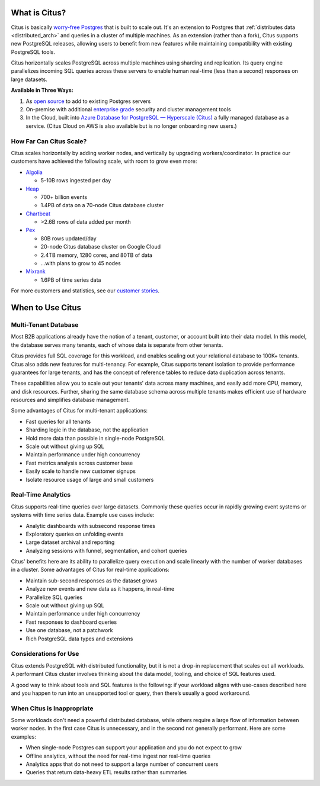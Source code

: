 .. _what_is_citus:

What is Citus?
==============

Citus is basically `worry-free Postgres <https://www.citusdata.com/product>`_ that is built to scale out. It's an extension to Postgres that :ref:`distributes data <distributed_arch>` and queries in a cluster of multiple machines. As an extension (rather than a fork), Citus supports new PostgreSQL releases, allowing users to benefit from new features while maintaining compatibility with existing PostgreSQL tools.

Citus horizontally scales PostgreSQL across multiple machines using sharding and replication. Its query engine parallelizes incoming SQL queries across these servers to enable human real-time (less than a second) responses on large datasets.

**Available in Three Ways:**

1. As `open source <https://www.citusdata.com/product/community>`_ to add to existing Postgres servers
2. On-premise with additional `enterprise grade <https://www.citusdata.com/product/enterprise>`_ security and cluster management tools
3. In the Cloud, built into `Azure Database for PostgreSQL — Hyperscale (Citus) <https://docs.microsoft.com/azure/postgresql/>`_ a fully managed database as a service. (Citus Cloud on AWS is also available but is no longer onboarding new users.)

.. _how_big:

How Far Can Citus Scale?
------------------------

Citus scales horizontally by adding worker nodes, and vertically by upgrading workers/coordinator. In practice our customers have achieved the following scale, with room to grow even more:

* `Algolia <https://www.citusdata.com/customers/algolia>`_

  * 5-10B rows ingested per day

* `Heap <https://www.citusdata.com/customers/heap>`_

  * 700+ billion events
  * 1.4PB of data on a 70-node Citus database cluster

* `Chartbeat <https://www.citusdata.com/customers/chartbeat>`_

  * >2.6B rows of data added per month

* `Pex <https://www.citusdata.com/customers/pex>`_

  * 80B rows updated/day
  * 20-node Citus database cluster on Google Cloud
  * 2.4TB memory, 1280 cores, and 80TB of data
  * ...with plans to grow to 45 nodes

* `Mixrank <https://www.citusdata.com/customers/mixrank>`_

  * 1.6PB of time series data

For more customers and statistics, see our `customer stories <https://www.citusdata.com/customers#customer-index>`_.

.. _when_to_use_citus:

When to Use Citus
=================

.. _mt_blurb:

Multi-Tenant Database
---------------------

Most B2B applications already have the notion of a tenant, customer, or account built into their data model. In this model, the database serves many tenants, each of whose data is separate from other tenants.

Citus provides full SQL coverage for this workload, and enables scaling out your relational database to 100K+ tenants. Citus also adds new features for multi-tenancy. For example, Citus supports tenant isolation to provide performance guarantees for large tenants, and has the concept of reference tables to reduce data duplication across tenants.

These capabilities allow you to scale out your tenants' data across many machines, and easily add more CPU, memory, and disk resources. Further, sharing the same database schema across multiple tenants makes efficient use of hardware resources and simplifies database management.

Some advantages of Citus for multi-tenant applications:

* Fast queries for all tenants
* Sharding logic in the database, not the application
* Hold more data than possible in single-node PostgreSQL
* Scale out without giving up SQL
* Maintain performance under high concurrency
* Fast metrics analysis across customer base
* Easily scale to handle new customer signups
* Isolate resource usage of large and small customers

.. _rt_blurb:

Real-Time Analytics
-------------------

Citus supports real-time queries over large datasets. Commonly these queries occur in rapidly growing event systems or systems with time series data. Example use cases include:

* Analytic dashboards with subsecond response times
* Exploratory queries on unfolding events
* Large dataset archival and reporting
* Analyzing sessions with funnel, segmentation, and cohort queries

Citus' benefits here are its ability to parallelize query execution and scale linearly with the number of worker databases in a cluster. Some advantages of Citus for real-time applications:

* Maintain sub-second responses as the dataset grows
* Analyze new events and new data as it happens, in real-time
* Parallelize SQL queries
* Scale out without giving up SQL
* Maintain performance under high concurrency
* Fast responses to dashboard queries
* Use one database, not a patchwork
* Rich PostgreSQL data types and extensions

Considerations for Use
----------------------

Citus extends PostgreSQL with distributed functionality, but it is not a drop-in replacement that scales out all workloads. A performant Citus cluster involves thinking about the data model, tooling, and choice of SQL features used.

A good way to think about tools and SQL features is the following: if your workload aligns with use-cases described here and you happen to run into an unsupported tool or query, then there’s usually a good workaround.

When Citus is Inappropriate
---------------------------

Some workloads don't need a powerful distributed database, while others require a large flow of information between worker nodes. In the first case Citus is unnecessary, and in the second not generally performant. Here are some examples:

* When single-node Postgres can support your application and you do not expect to grow
* Offline analytics, without the need for real-time ingest nor real-time queries
* Analytics apps that do not need to support a large number of concurrent users
* Queries that return data-heavy ETL results rather than summaries
